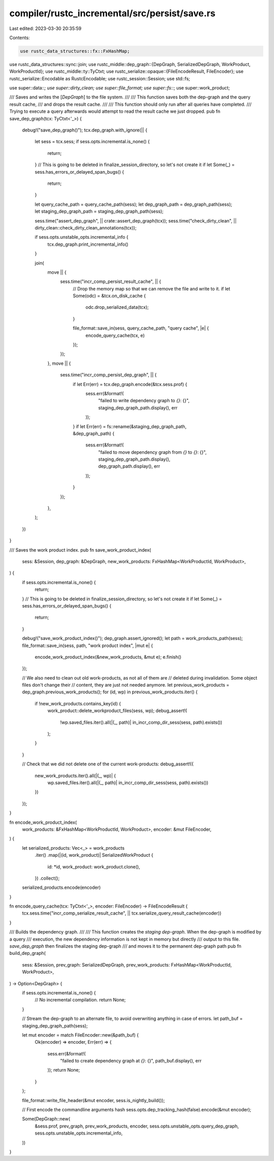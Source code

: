 compiler/rustc_incremental/src/persist/save.rs
==============================================

Last edited: 2023-03-30 20:35:59

Contents:

.. code-block:: rs

    use rustc_data_structures::fx::FxHashMap;
use rustc_data_structures::sync::join;
use rustc_middle::dep_graph::{DepGraph, SerializedDepGraph, WorkProduct, WorkProductId};
use rustc_middle::ty::TyCtxt;
use rustc_serialize::opaque::{FileEncodeResult, FileEncoder};
use rustc_serialize::Encodable as RustcEncodable;
use rustc_session::Session;
use std::fs;

use super::data::*;
use super::dirty_clean;
use super::file_format;
use super::fs::*;
use super::work_product;

/// Saves and writes the [`DepGraph`] to the file system.
///
/// This function saves both the dep-graph and the query result cache,
/// and drops the result cache.
///
/// This function should only run after all queries have completed.
/// Trying to execute a query afterwards would attempt to read the result cache we just dropped.
pub fn save_dep_graph(tcx: TyCtxt<'_>) {
    debug!("save_dep_graph()");
    tcx.dep_graph.with_ignore(|| {
        let sess = tcx.sess;
        if sess.opts.incremental.is_none() {
            return;
        }
        // This is going to be deleted in finalize_session_directory, so let's not create it
        if let Some(_) = sess.has_errors_or_delayed_span_bugs() {
            return;
        }

        let query_cache_path = query_cache_path(sess);
        let dep_graph_path = dep_graph_path(sess);
        let staging_dep_graph_path = staging_dep_graph_path(sess);

        sess.time("assert_dep_graph", || crate::assert_dep_graph(tcx));
        sess.time("check_dirty_clean", || dirty_clean::check_dirty_clean_annotations(tcx));

        if sess.opts.unstable_opts.incremental_info {
            tcx.dep_graph.print_incremental_info()
        }

        join(
            move || {
                sess.time("incr_comp_persist_result_cache", || {
                    // Drop the memory map so that we can remove the file and write to it.
                    if let Some(odc) = &tcx.on_disk_cache {
                        odc.drop_serialized_data(tcx);
                    }

                    file_format::save_in(sess, query_cache_path, "query cache", |e| {
                        encode_query_cache(tcx, e)
                    });
                });
            },
            move || {
                sess.time("incr_comp_persist_dep_graph", || {
                    if let Err(err) = tcx.dep_graph.encode(&tcx.sess.prof) {
                        sess.err(&format!(
                            "failed to write dependency graph to `{}`: {}",
                            staging_dep_graph_path.display(),
                            err
                        ));
                    }
                    if let Err(err) = fs::rename(&staging_dep_graph_path, &dep_graph_path) {
                        sess.err(&format!(
                            "failed to move dependency graph from `{}` to `{}`: {}",
                            staging_dep_graph_path.display(),
                            dep_graph_path.display(),
                            err
                        ));
                    }
                });
            },
        );
    })
}

/// Saves the work product index.
pub fn save_work_product_index(
    sess: &Session,
    dep_graph: &DepGraph,
    new_work_products: FxHashMap<WorkProductId, WorkProduct>,
) {
    if sess.opts.incremental.is_none() {
        return;
    }
    // This is going to be deleted in finalize_session_directory, so let's not create it
    if let Some(_) = sess.has_errors_or_delayed_span_bugs() {
        return;
    }

    debug!("save_work_product_index()");
    dep_graph.assert_ignored();
    let path = work_products_path(sess);
    file_format::save_in(sess, path, "work product index", |mut e| {
        encode_work_product_index(&new_work_products, &mut e);
        e.finish()
    });

    // We also need to clean out old work-products, as not all of them are
    // deleted during invalidation. Some object files don't change their
    // content, they are just not needed anymore.
    let previous_work_products = dep_graph.previous_work_products();
    for (id, wp) in previous_work_products.iter() {
        if !new_work_products.contains_key(id) {
            work_product::delete_workproduct_files(sess, wp);
            debug_assert!(
                !wp.saved_files.iter().all(|(_, path)| in_incr_comp_dir_sess(sess, path).exists())
            );
        }
    }

    // Check that we did not delete one of the current work-products:
    debug_assert!({
        new_work_products.iter().all(|(_, wp)| {
            wp.saved_files.iter().all(|(_, path)| in_incr_comp_dir_sess(sess, path).exists())
        })
    });
}

fn encode_work_product_index(
    work_products: &FxHashMap<WorkProductId, WorkProduct>,
    encoder: &mut FileEncoder,
) {
    let serialized_products: Vec<_> = work_products
        .iter()
        .map(|(id, work_product)| SerializedWorkProduct {
            id: *id,
            work_product: work_product.clone(),
        })
        .collect();

    serialized_products.encode(encoder)
}

fn encode_query_cache(tcx: TyCtxt<'_>, encoder: FileEncoder) -> FileEncodeResult {
    tcx.sess.time("incr_comp_serialize_result_cache", || tcx.serialize_query_result_cache(encoder))
}

/// Builds the dependency graph.
///
/// This function creates the *staging dep-graph*. When the dep-graph is modified by a query
/// execution, the new dependency information is not kept in memory but directly
/// output to this file. `save_dep_graph` then finalizes the staging dep-graph
/// and moves it to the permanent dep-graph path
pub fn build_dep_graph(
    sess: &Session,
    prev_graph: SerializedDepGraph,
    prev_work_products: FxHashMap<WorkProductId, WorkProduct>,
) -> Option<DepGraph> {
    if sess.opts.incremental.is_none() {
        // No incremental compilation.
        return None;
    }

    // Stream the dep-graph to an alternate file, to avoid overwriting anything in case of errors.
    let path_buf = staging_dep_graph_path(sess);

    let mut encoder = match FileEncoder::new(&path_buf) {
        Ok(encoder) => encoder,
        Err(err) => {
            sess.err(&format!(
                "failed to create dependency graph at `{}`: {}",
                path_buf.display(),
                err
            ));
            return None;
        }
    };

    file_format::write_file_header(&mut encoder, sess.is_nightly_build());

    // First encode the commandline arguments hash
    sess.opts.dep_tracking_hash(false).encode(&mut encoder);

    Some(DepGraph::new(
        &sess.prof,
        prev_graph,
        prev_work_products,
        encoder,
        sess.opts.unstable_opts.query_dep_graph,
        sess.opts.unstable_opts.incremental_info,
    ))
}



